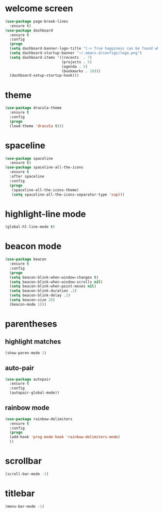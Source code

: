 * welcome screen
#+BEGIN_SRC emacs-lisp
(use-package page-break-lines
  :ensure t)
(use-package dashboard
  :ensure t
  :config
  (progn
  (setq dashboard-banner-logo-title "[-< True happiness can be found when two contrary powers cooperate together >-]")
  (setq dashboard-startup-banner "~/.emacs.d/configs/logo.png")
  (setq dashboard-items '((recents  . 7)
                          (projects . 5)
                          (agenda . 5)
                          (bookmarks . 10)))
  (dashboard-setup-startup-hook)))
#+END_SRC
* theme
#+BEGIN_SRC emacs-lisp
  (use-package dracula-theme
    :ensure t
    :config
    (progn
    (load-theme 'dracula t)))
#+END_SRC
* spaceline
#+BEGIN_SRC emacs-lisp
(use-package spaceline
  :ensure t)
(use-package spaceline-all-the-icons
  :ensure t
  :after spaceline
  :config
  (progn
   (spaceline-all-the-icons-theme)
   (setq spaceline-all-the-icons-separator-type 'cup)))
#+END_SRC
* highlight-line mode
#+BEGIN_SRC emacs-lisp
(global-hl-line-mode t)
#+END_SRC
* beacon mode
#+BEGIN_SRC emacs-lisp
(use-package beacon
  :ensure t
  :config
  (progn
  (setq beacon-blink-when-window-changes t)
  (setq beacon-blink-when-window-scrolls nil)
  (setq beacon-blink-when-point-moves nil)
  (setq beacon-blink-duration .2)
  (setq beacon-blink-delay .2)
  (setq beacon-size 20)
  (beacon-mode 1)))
#+END_SRC
* parentheses
** highlight matches
#+BEGIN_SRC emacs-lisp
(show-paren-mode 1)
#+END_SRC
** auto-pair
#+BEGIN_SRC emacs-lisp
(use-package autopair
  :ensure t
  :config
  (autopair-global-mode))
#+END_SRC
** rainbow mode
#+BEGIN_SRC emacs-lisp
(use-package rainbow-delimiters
  :ensure t
  :config
  (progn
  (add-hook 'prog-mode-hook 'rainbow-delimiters-mode)
  ))
#+END_SRC
* scrollbar
#+BEGIN_SRC emacs-lisp
(scroll-bar-mode -1)
#+END_SRC
* titlebar
#+BEGIN_SRC emacs-lisp
(menu-bar-mode -1)
#+END_SRC



